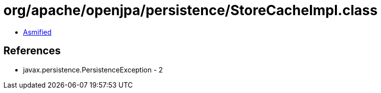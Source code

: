 = org/apache/openjpa/persistence/StoreCacheImpl.class

 - link:StoreCacheImpl-asmified.java[Asmified]

== References

 - javax.persistence.PersistenceException - 2
